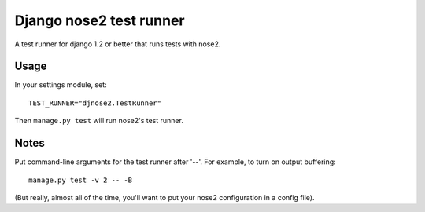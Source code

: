 Django nose2 test runner
========================

A test runner for django 1.2 or better that runs tests with nose2.

Usage
-----

In your settings module, set::

  TEST_RUNNER="djnose2.TestRunner"

Then ``manage.py test`` will run nose2's test runner.

Notes
-----

Put command-line arguments for the test runner after '--'. For
example, to turn on output buffering::

  manage.py test -v 2 -- -B

(But really, almost all of the time, you'll want to put your nose2
configuration in a config file).
